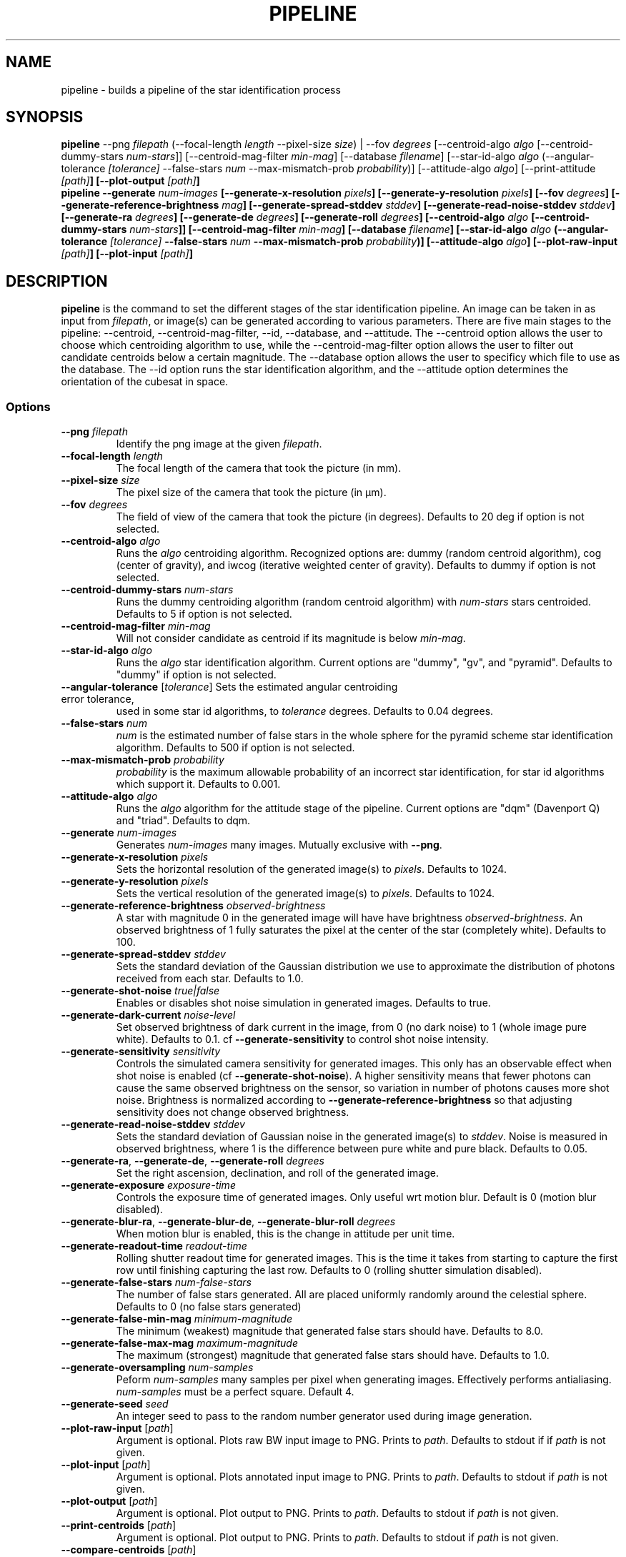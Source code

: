 .TH PIPELINE 3 "06 November 2021" 

.SH NAME

pipeline \- builds a pipeline of the star identification process

.SH SYNOPSIS

\fBpipeline\fP --png \fIfilepath\fP (--focal-length \fIlength\fP --pixel-size \fIsize\fP) | --fov \fIdegrees\fP [--centroid-algo \fIalgo\fP [--centroid-dummy-stars \fInum-stars\fP]] [--centroid-mag-filter \fImin-mag\fP]
[--database \fIfilename\fP] [--star-id-algo \fIalgo\fP (--angular-tolerance \fI[tolerance]\fP --false-stars \fInum\fP --max-mismatch-prob \fIprobability\fP)] [--attitude-algo \fIalgo\fP] [--print-attitude \fI[path]\fB] [--plot-output \fI[path]\fB]
.br
\fBpipeline\fP --generate \fInum-images\fP [--generate-x-resolution \fIpixels\fP] [--generate-y-resolution \fIpixels\fP] [--fov \fIdegrees\fP] [--generate-reference-brightness \fImag\fP] [--generate-spread-stddev \fIstddev\fP] [--generate-read-noise-stddev \fIstddev\fP] [--generate-ra \fIdegrees\fP] [--generate-de \fIdegrees\fP] [--generate-roll \fIdegrees\fP]
[--centroid-algo \fIalgo\fP [--centroid-dummy-stars \fInum-stars\fP]] [--centroid-mag-filter \fImin-mag\fP]
[--database \fIfilename\fP] [--star-id-algo \fIalgo\fP (--angular-tolerance \fI[tolerance]\fP --false-stars \fInum\fP --max-mismatch-prob \fIprobability\fP)] [--attitude-algo \fIalgo\fP] [--plot-raw-input \fI[path]\fB] [--plot-input \fI[path]\fB]

.SH DESCRIPTION

\fBpipeline\fP is the command to set the different stages of the star identification pipeline. An image can be
taken in as input from \fIfilepath\fP, or image(s) can be generated according to various parameters. There are five main stages to the pipeline:
--centroid, --centroid-mag-filter, --id, --database, and --attitude. The --centroid option allows the user to
choose which centroiding algorithm to use, while the --centroid-mag-filter option allows the user to filter out candidate
centroids below a certain magnitude. The --database option allows the user to specificy which file to use as the database.
The --id option runs the star identification algorithm, and the --attitude option determines the orientation of the
cubesat in space.

.SS Options

.TP
\fB--png\fP \fIfilepath\fP
Identify the png image at the given \fIfilepath\fP.

.TP
\fB--focal-length\fP \fIlength\fP
The focal length of the camera that took the picture (in mm).

.TP
\fB--pixel-size\fP \fIsize\fP
The pixel size of the camera that took the picture (in \[*m]m).

.TP
\fB--fov\fP \fIdegrees\fP
The field of view of the camera that took the picture (in degrees). Defaults to 20 deg if option is not selected.

.TP
\fB--centroid-algo\fP \fIalgo\fP
Runs the \fIalgo\fP centroiding algorithm. Recognized options are: dummy (random centroid algorithm), cog (center of gravity), and iwcog (iterative weighted center of gravity).  Defaults to dummy if option is not selected.

.TP
\fB--centroid-dummy-stars\fP \fInum-stars\fP
Runs the dummy centroiding algorithm (random centroid algorithm) with \fInum-stars\fP stars centroided. Defaults to 5 if option is not selected.

.TP
\fB--centroid-mag-filter\fP \fImin-mag\fP
Will not consider candidate as centroid if its magnitude is below \fImin-mag\fP.

.TP
\fB--star-id-algo\fP \fIalgo\fP
Runs the \fIalgo\fP star identification algorithm. Current options are "dummy", "gv", and "pyramid". Defaults to "dummy" if option is not selected.

.TP
\fB--angular-tolerance\fP [\fItolerance\fP] Sets the estimated angular centroiding error tolerance,
used in some star id algorithms, to \fItolerance\fP degrees. Defaults to 0.04 degrees.

.TP
\fB--false-stars\fP \fInum\fP
\fInum\fP is the estimated number of false stars in the whole sphere for the pyramid scheme star identification algorithm. Defaults to 500 if option is not selected.

.TP
\fB--max-mismatch-prob\fP \fIprobability\fP
\fIprobability\fP is the maximum allowable probability of an incorrect star identification, for star id algorithms which support it. Defaults to 0.001.

.TP
\fB--attitude-algo\fP \fIalgo\fP
Runs the \fIalgo\fP algorithm for the attitude stage of the pipeline. Current options are "dqm" (Davenport Q) and "triad". Defaults to dqm.

.TP
\fB--generate\fP \fInum-images\fP
Generates \fInum-images\fP many images. Mutually exclusive with \fB--png\fP.

.TP
\fB--generate-x-resolution\fP \fIpixels\fP
Sets the horizontal resolution of the generated image(s) to \fIpixels\fP. Defaults to 1024.

.TP
\fB--generate-y-resolution\fP \fIpixels\fP
Sets the vertical resolution of the generated image(s) to \fIpixels\fP. Defaults to 1024.

.TP
\fB--generate-reference-brightness\fP \fIobserved-brightness\fP
A star with magnitude 0 in the generated image will have have brightness \fIobserved-brightness\fP. An observed brightness of 1 fully saturates the pixel at the center of the star (completely white). Defaults to 100.

.TP
\fB--generate-spread-stddev\fP \fIstddev\fP
Sets the standard deviation of the Gaussian distribution we use to approximate the distribution of photons received from each star. Defaults to 1.0.

.TP
\fB--generate-shot-noise\fP \fItrue|false\fP
Enables or disables shot noise simulation in generated images. Defaults to true.

.TP
\fB--generate-dark-current\fP \fInoise-level\fP
Set observed brightness of dark current in the image, from 0 (no dark noise) to 1 (whole image pure white). Defaults to 0.1. cf \fB--generate-sensitivity\fP to control shot noise intensity.

.TP
\fB--generate-sensitivity\fP \fIsensitivity\fP
Controls the simulated camera sensitivity for generated images. This only has an observable effect when shot noise is enabled (cf \fB--generate-shot-noise\fP). A higher sensitivity means that fewer photons can cause the same observed brightness on the sensor, so variation in number of photons causes more shot noise. Brightness is normalized according to \fB--generate-reference-brightness\fP so that adjusting sensitivity does not change observed brightness.

.TP
\fB--generate-read-noise-stddev\fP \fIstddev\fP
Sets the standard deviation of Gaussian noise in the generated image(s) to \fIstddev\fP. Noise is measured in observed brightness, where 1 is the difference between pure white and pure black. Defaults to 0.05.

.TP
\fB--generate-ra\fP, \fB--generate-de\fP, \fB--generate-roll\fP \fIdegrees\fP
Set the right ascension, declination, and roll of the generated image.

.TP
\fB--generate-exposure\fP \fIexposure-time\fP
Controls the exposure time of generated images. Only useful wrt motion blur. Default is 0 (motion blur disabled).

.TP
\fB--generate-blur-ra\fP, \fB--generate-blur-de\fP, \fB--generate-blur-roll\fP \fIdegrees\fP
When motion blur is enabled, this is the change in attitude per unit time.

.TP
\fB--generate-readout-time\fP \fIreadout-time\fP
Rolling shutter readout time for generated images. This is the time it takes from starting to capture the first row until finishing capturing the last row. Defaults to 0 (rolling shutter simulation disabled).

.TP
\fB--generate-false-stars\fP \fInum-false-stars\fP
The number of false stars generated. All are placed uniformly randomly around the celestial sphere. Defaults to 0 (no false stars generated)

.TP
\fB--generate-false-min-mag\fP \fIminimum-magnitude\fP
The minimum (weakest) magnitude that generated false stars should have. Defaults to 8.0.

.TP
\fB--generate-false-max-mag\fP \fImaximum-magnitude\fP
The maximum (strongest) magnitude that generated false stars should have. Defaults to 1.0.

.TP
\fB--generate-oversampling\fP \fInum-samples\fP
Peform \fInum-samples\fP many samples per pixel when generating images. Effectively performs antialiasing. \fInum-samples\fP must be a perfect square. Default 4.

.TP
\fB--generate-seed\fP \fIseed\fP
An integer seed to pass to the random number generator used during image generation.

.TP
\fB--plot-raw-input\fP [\fIpath\fP]
Argument is optional. Plots raw BW input image to PNG. Prints to \fIpath\fP. Defaults to stdout if if \fIpath\fP is not given.

.TP
\fB--plot-input\fP [\fIpath\fP]
Argument is optional. Plots annotated input image to PNG. Prints to \fIpath\fP. Defaults to stdout if \fIpath\fP is not given.

.TP
\fB--plot-output\fP [\fIpath\fP]
Argument is optional. Plot output to PNG. Prints to \fIpath\fP. Defaults to stdout if \fIpath\fP is not given.

.TP
\fB--print-centroids\fP [\fIpath\fP]
Argument is optional. Plot output to PNG. Prints to \fIpath\fP. Defaults to stdout if \fIpath\fP is not given.

.TP
\fB--compare-centroids\fP [\fIpath\fP]
Argument is optional. Print list of centroids to \fIpath\fP. Defaults to stdout if \fIpath\fP is not given.

.TP
\fB--compare-stars\fP [\fIpath\fP]
Argument is optional. Compare lists of identified stars. Prints to \fIpath\fP. Defaults to stdout if \fIpath\fP is not given.

.TP
\fB--print-attitude\fP [\fIpath\fP]
Argument is optional. Print the determined ra, de, and roll to \fIpath\fP. Defaults to stdout if \fIpath\fP is not given.

.TP
\fB--compare-attitude\fP [\fIpath\fP]
Argument is optional. Compare expected to actual attitude. Prints to \fIpath\fP. Defaults to stdout if \fIpath\fP is not given.

.TP
\fB--centroid-compare-threshold\fP \fIthreshold\fP
Sets the threshold for the centroid comparing algorithms

.TP
\fB--attitude-compare-threshold\fP \fIthreshold\fP
Sets the threshold for the attitude comparing algorithms

.TP
\fB--database\fP \fIfilename\fP
Chooses \fIfilename\fP as the database to compare stars against.

.TP
\fB--help\fI
Prints the contents of the manual entry for the command to the terminal.

.SH SEE ALSO
database(3)
